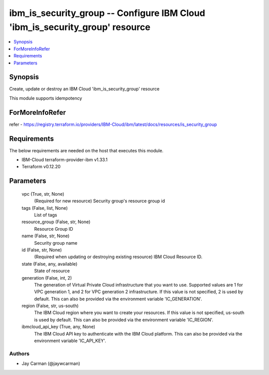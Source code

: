 
ibm_is_security_group -- Configure IBM Cloud 'ibm_is_security_group' resource
=============================================================================

.. contents::
   :local:
   :depth: 1


Synopsis
--------

Create, update or destroy an IBM Cloud 'ibm_is_security_group' resource

This module supports idempotency


ForMoreInfoRefer
----------------
refer - https://registry.terraform.io/providers/IBM-Cloud/ibm/latest/docs/resources/is_security_group

Requirements
------------
The below requirements are needed on the host that executes this module.

- IBM-Cloud terraform-provider-ibm v1.33.1
- Terraform v0.12.20



Parameters
----------

  vpc (True, str, None)
    (Required for new resource) Security group's resource group id


  tags (False, list, None)
    List of tags


  resource_group (False, str, None)
    Resource Group ID


  name (False, str, None)
    Security group name


  id (False, str, None)
    (Required when updating or destroying existing resource) IBM Cloud Resource ID.


  state (False, any, available)
    State of resource


  generation (False, int, 2)
    The generation of Virtual Private Cloud infrastructure that you want to use. Supported values are 1 for VPC generation 1, and 2 for VPC generation 2 infrastructure. If this value is not specified, 2 is used by default. This can also be provided via the environment variable 'IC_GENERATION'.


  region (False, str, us-south)
    The IBM Cloud region where you want to create your resources. If this value is not specified, us-south is used by default. This can also be provided via the environment variable 'IC_REGION'.


  ibmcloud_api_key (True, any, None)
    The IBM Cloud API key to authenticate with the IBM Cloud platform. This can also be provided via the environment variable 'IC_API_KEY'.













Authors
~~~~~~~

- Jay Carman (@jaywcarman)


